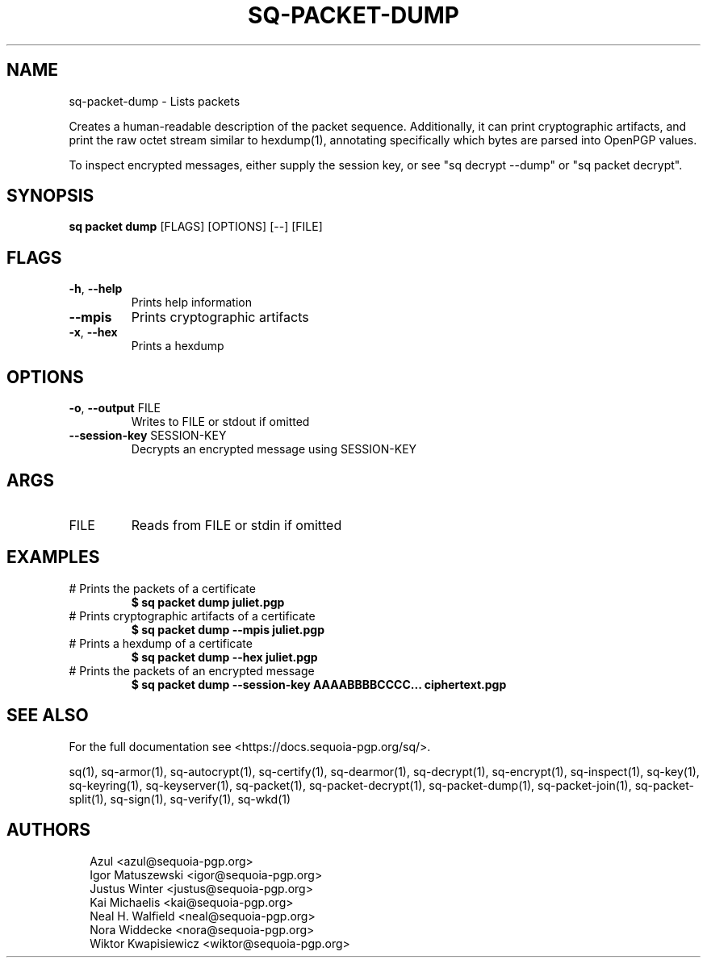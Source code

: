 .TH SQ-PACKET-DUMP "1" "JANUARY 2021" "0.24.0 (SEQUOIA-OPENPGP 1.0.0)" "USER COMMANDS" 5
.SH NAME
sq\-packet\-dump \- 
Lists packets

Creates a human\-readable description of the packet sequence.
Additionally, it can print cryptographic artifacts, and print the raw
octet stream similar to hexdump(1), annotating specifically which
bytes are parsed into OpenPGP values.

To inspect encrypted messages, either supply the session key, or see
"sq decrypt \-\-dump" or "sq packet decrypt".

.SH SYNOPSIS
\fBsq packet dump\fR [FLAGS] [OPTIONS] [\-\-] [FILE]
.SH FLAGS
.TP
\fB\-h\fR, \fB\-\-help\fR
Prints help information

.TP
\fB\-\-mpis\fR
Prints cryptographic artifacts

.TP
\fB\-x\fR, \fB\-\-hex\fR
Prints a hexdump
.SH OPTIONS
.TP
\fB\-o\fR, \fB\-\-output\fR FILE
Writes to FILE or stdout if omitted

.TP
\fB\-\-session\-key\fR SESSION\-KEY
Decrypts an encrypted message using SESSION\-KEY
.SH ARGS
.TP
FILE
Reads from FILE or stdin if omitted
.SH EXAMPLES
.TP
# Prints the packets of a certificate
\fB $ sq packet dump juliet.pgp\fR
.TP
# Prints cryptographic artifacts of a certificate
\fB $ sq packet dump \-\-mpis juliet.pgp\fR
.TP
# Prints a hexdump of a certificate
\fB $ sq packet dump \-\-hex juliet.pgp\fR
.TP
# Prints the packets of an encrypted message
\fB $ sq packet dump \-\-session\-key AAAABBBBCCCC... ciphertext.pgp\fR

.SH SEE ALSO
For the full documentation see <https://docs.sequoia\-pgp.org/sq/>.

.ad l
.nh
sq(1), sq\-armor(1), sq\-autocrypt(1), sq\-certify(1), sq\-dearmor(1), sq\-decrypt(1), sq\-encrypt(1), sq\-inspect(1), sq\-key(1), sq\-keyring(1), sq\-keyserver(1), sq\-packet(1), sq\-packet\-decrypt(1), sq\-packet\-dump(1), sq\-packet\-join(1), sq\-packet\-split(1), sq\-sign(1), sq\-verify(1), sq\-wkd(1)


.SH AUTHORS
.P
.RS 2
.nf
Azul <azul@sequoia\-pgp.org>
Igor Matuszewski <igor@sequoia\-pgp.org>
Justus Winter <justus@sequoia\-pgp.org>
Kai Michaelis <kai@sequoia\-pgp.org>
Neal H. Walfield <neal@sequoia\-pgp.org>
Nora Widdecke <nora@sequoia\-pgp.org>
Wiktor Kwapisiewicz <wiktor@sequoia\-pgp.org>
